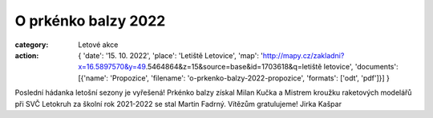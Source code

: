 O prkénko balzy 2022
####################

:category: Letové akce
:action: {
         'date': '15. 10. 2022',
         'place': 'Letiště Letovice',
         'map': 'http://mapy.cz/zakladni?x=16.5897570&y=49.5464864&z=15&source=base&id=1703618&q=letiště letovice',
         'documents':
         [{'name': 'Propozice',
         'filename': 'o-prkenko-balzy-2022-propozice',
         'formats': ['odt', 'pdf']}]
         }

Poslední hádanka letošní sezony je vyřešená! Prkénko balzy získal Milan Kučka a Mistrem kroužku raketových modelářů při SVČ Letokruh za školní rok 2021-2022 se stal Martin Fadrný. Vítězům gratulujeme! Jirka Kašpar
